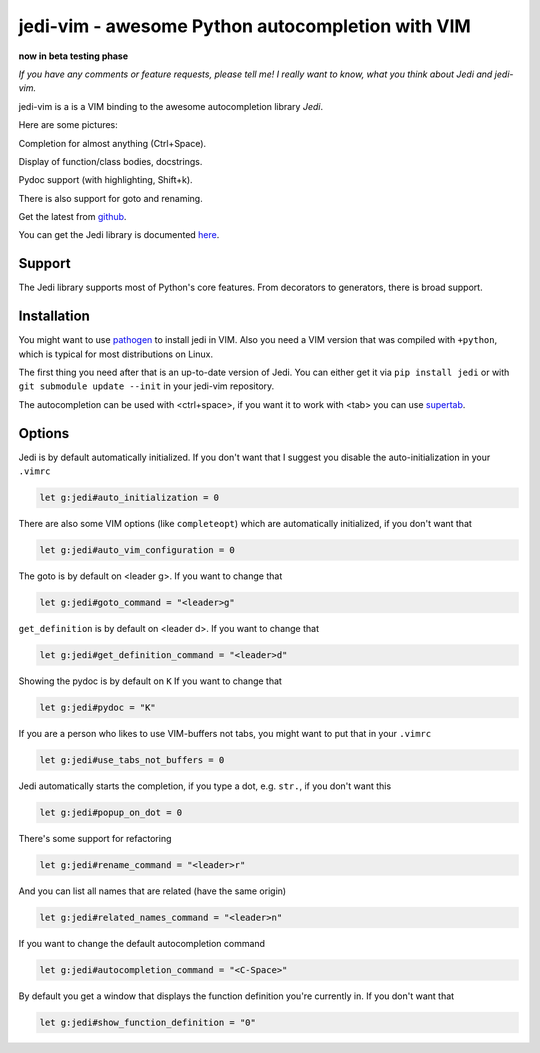 #################################################
jedi-vim - awesome Python autocompletion with VIM
#################################################

**now in beta testing phase**

*If you have any comments or feature requests, please tell me! I really want to
know, what you think about Jedi and jedi-vim.*

jedi-vim is a is a VIM binding to the awesome autocompletion library *Jedi*.

Here are some pictures:

.. image:: https://github.com/davidhalter/jedi/raw/master/docs/_screenshots/screenshot_complete.png

Completion for almost anything (Ctrl+Space).

.. image:: https://github.com/davidhalter/jedi/raw/master/docs/_screenshots/screenshot_function.png

Display of function/class bodies, docstrings.

.. image:: https://github.com/davidhalter/jedi/raw/master/docs/_screenshots/screenshot_pydoc.png

Pydoc support (with highlighting, Shift+k).

There is also support for goto and renaming.


Get the latest from `github <http://github.com/davidhalter/jedi-vim>`_.

You can get the Jedi library is documented
`here <http://github.com/davidhalter/jedi>`_.


Support
=======

The Jedi library supports most of Python's core features. From decorators to
generators, there is broad support.


Installation
============

You might want to use `pathogen <https://github.com/tpope/vim-pathogen>`_ to
install jedi in VIM. Also you need a VIM version that was compiled with
``+python``, which is typical for most distributions on Linux.

The first thing you need after that is an up-to-date version of Jedi. You can
either get it via ``pip install jedi`` or with ``git submodule update --init``
in your jedi-vim repository.

The autocompletion can be used with <ctrl+space>, if you want it to work with
<tab> you can use `supertab <https://github.com/ervandew/supertab>`_.


Options
=======

Jedi is by default automatically initialized. If you don't want that I suggest
you disable the auto-initialization in your ``.vimrc``

.. code-block:: vim

    let g:jedi#auto_initialization = 0

There are also some VIM options (like ``completeopt``) which are automatically
initialized, if you don't want that

.. code-block:: vim

    let g:jedi#auto_vim_configuration = 0

The goto is by default on <leader g>. If you want to change that

.. code-block:: vim

    let g:jedi#goto_command = "<leader>g"

``get_definition`` is by default on <leader d>. If you want to change that

.. code-block:: vim

    let g:jedi#get_definition_command = "<leader>d"

Showing the pydoc is by default on ``K`` If you want to change that

.. code-block:: vim

    let g:jedi#pydoc = "K"

If you are a person who likes to use VIM-buffers not tabs, you might want to
put that in your ``.vimrc``

.. code-block:: vim

    let g:jedi#use_tabs_not_buffers = 0

Jedi automatically starts the completion, if you type a dot, e.g. ``str.``, if
you don't want this

.. code-block:: vim

    let g:jedi#popup_on_dot = 0

There's some support for refactoring

.. code-block:: vim

    let g:jedi#rename_command = "<leader>r"

And you can list all names that are related (have the same origin)

.. code-block:: vim

    let g:jedi#related_names_command = "<leader>n"

If you want to change the default autocompletion command

.. code-block:: vim

    let g:jedi#autocompletion_command = "<C-Space>"

By default you get a window that displays the function definition you're
currently in. If you don't want that

.. code-block:: vim

    let g:jedi#show_function_definition = "0"
